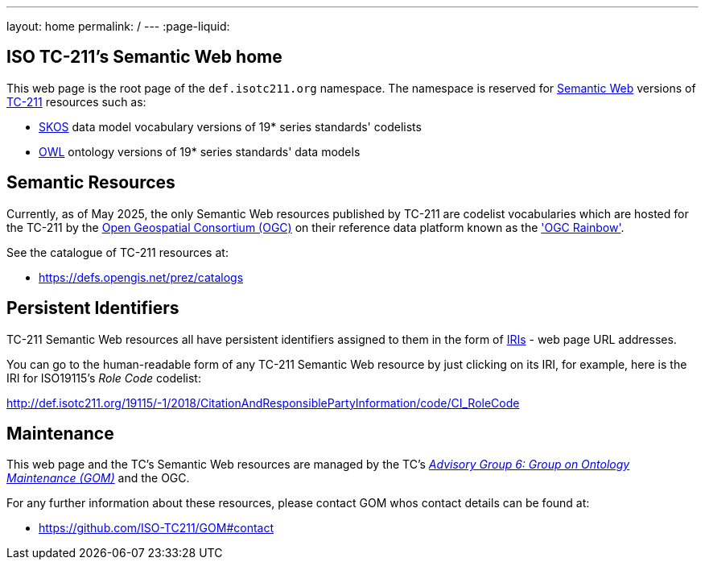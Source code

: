 ---
layout: home
permalink: /
---
:page-liquid:


[.section]
== ISO TC-211's Semantic Web home

This web page is the root page of the `def.isotc211.org` namespace. The namespace is reserved for https://en.wikipedia.org/wiki/Semantic_Web[Semantic Web] versions of https://www.iso.org/committee/54904.html[TC-211] resources such as:

* https://www.w3.org/TR/skos-reference/[SKOS] data model vocabulary versions of 19* series standards' codelists
* https://www.w3.org/OWL/[OWL] ontology versions of 19* series standards' data models

[.section]
== Semantic Resources

Currently, as of May 2025, the only Semantic Web resources published by TC-211 are codelist vocabularies which are hosted for the TC-211 by the https://www.ogc.org[Open Geospatial Consortium (OGC)] on their reference data platform known as the https://defs.opengis.net/prez/['OGC Rainbow'].

See the catalogue of TC-211 resources at:

* https://defs.opengis.net/prez/catalogs

[.section]
== Persistent Identifiers

TC-211 Semantic Web resources all have persistent identifiers assigned to them in the form of https://en.wikipedia.org/wiki/Internationalized_Resource_Identifier[IRIs] - web page URL addresses.

You can go to the human-readable form of any TC-211 Semantic Web resource by just clicking on its IRI, for example, here is the IRI for ISO19115's _Role Code_ codelist:

link:/19115/-1/2018/CitationAndResponsiblePartyInformation/code/CI_RoleCode[http://def.isotc211.org/19115/-1/2018/CitationAndResponsiblePartyInformation/code/CI_RoleCode]

[.section]
== Maintenance

This web page and the TC's Semantic Web resources are managed by the TC's https://committee.iso.org/sites/tc211/home/about/advisory-groups.html[_Advisory Group 6: Group on Ontology Maintenance (GOM)_] and the OGC.

For any further information about these resources, please contact GOM whos contact details can be found at:

* https://github.com/ISO-TC211/GOM#contact
